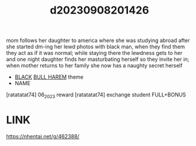 :PROPERTIES:
:ID:       fcc64e19-0e2f-408d-ae91-e85e85caa668
:END:
#+title: d20230908201426
#+filetags: :20230908201426:ntronary:
mom follows her daughter to america where she was studying abroad after she started dm-ing her lewd photos with black man, when they find them they act as if it was normal; while staying there the lewdness gets to her and one night daughter finds her masturbating herself so they invite her in; when mother returns to her family she now has a naughty secret herself
- [[id:2ddda253-5c15-41ae-b5dc-316b4208fb3e][BLACK]] [[id:30528a81-3929-4a68-8549-15596107c659][BULL HAREM]] theme
- NAME
[ratatatat74] 06_2023 reward
[ratatatat74] exchange student FULL+BONUS
* LINK
https://nhentai.net/g/462388/
